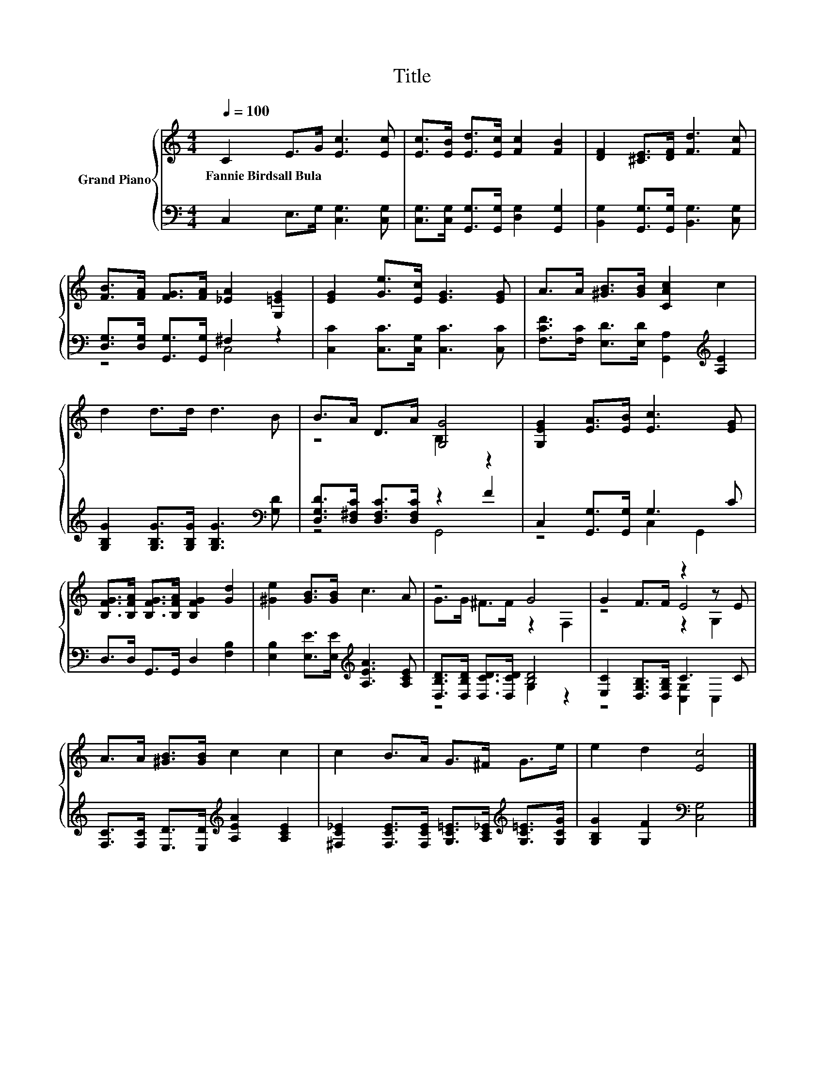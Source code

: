 X:1
T:Title
%%score { ( 1 4 5 ) | ( 2 3 ) }
L:1/8
Q:1/4=100
M:4/4
K:C
V:1 treble nm="Grand Piano"
V:4 treble 
V:5 treble 
V:2 bass 
V:3 bass 
V:1
 C2 E>G [Ec]3 [Ec] | [Ec]>[EB] [Ed]>[Ec] [Fc]2 [FB]2 | [DF]2 [^CE]>[DF] [Fd]3 [Fc] | %3
w: Fannie~Birdsall~Bula * * * *|||
 [FB]>[FA] [FG]>[FA] [_EA]2 [G,=EG]2 | [EG]2 [Ge]>[Ec] [EG]3 [EG] | A>A [^GB]>[GB] [CAc]2 c2 | %6
w: |||
 d2 d>d d3 B | B>A D>A [G,G]4 | [G,EG]2 [EA]>[EB] [Ec]3 [EG] | %9
w: |||
 [B,FG]>[B,FA] [B,FG]>[B,FA] [B,FG]2 [Gd]2 | [^Ge]2 [GB]>[GB] c3 A | z4 G4 | G2 F>F z2 z E | %13
w: ||||
 A>A [^GB]>[GB] c2 c2 | c2 B>A G>^F G>e | e2 d2 [Ec]4 |] %16
w: |||
V:2
 C,2 E,>G, [C,G,]3 [C,G,] | [C,G,]>[C,G,] [G,,G,]>[G,,G,] [D,G,]2 [G,,G,]2 | %2
 [B,,G,]2 [G,,G,]>[G,,G,] [B,,G,]3 [C,G,] | [D,G,]>[D,G,] [G,,G,]>[G,,G,] ^F,2 z2 | %4
 [C,C]2 [C,C]>[C,G,] [C,C]3 [C,C] | [F,CF]>[F,C] [E,D]>[E,D] [G,,A,]2[K:treble] [A,E]2 | %6
 [G,B,G]2 [G,B,G]>[G,B,G] [G,B,G]3[K:bass] [G,D] | [D,G,D]>[D,^F,C] [D,F,C]>[D,F,C] z2 F2 | %8
 C,2 [G,,G,]>[G,,G,] G,3 C | D,>D, G,,>G,, D,2 [F,B,]2 | %10
 [E,B,]2 [E,E]>[E,E][K:treble] [A,EA]3 [A,CE] | [D,B,D]>[D,B,D] [D,CD]>[D,CD] [B,D]4 | %12
 [E,C]2 [D,G,B,]>[D,G,B,] C3 C | [F,C]>[F,C] [E,D]>[E,D][K:treble] [A,EA]2 [A,CE]2 | %14
 [^F,C_E]2 [F,CE]>[F,CE] [G,C=E]>[A,C_E][K:treble] [G,C=E]>[G,CG] | %15
 [G,B,G]2 [G,F]2[K:bass] [C,G,]4 |] %16
V:3
 x8 | x8 | x8 | z4 C,4 | x8 | x6[K:treble] x2 | x7[K:bass] x | z4 G,,4 | z4 C,2 G,,2 | x8 | %10
 x4[K:treble] x4 | z4 G,2 z2 | z4 [C,G,]2 C,2 | x4[K:treble] x4 | x6[K:treble] x2 | %15
 x4[K:bass] x4 |] %16
V:4
 x8 | x8 | x8 | x8 | x8 | x8 | x8 | z4 B,2 z2 | x8 | x8 | x8 | G>G ^F>F z2 F,2 | z4 E4 | x8 | x8 | %15
 x8 |] %16
V:5
 x8 | x8 | x8 | x8 | x8 | x8 | x8 | x8 | x8 | x8 | x8 | x8 | z4 z2 G,2 | x8 | x8 | x8 |] %16

